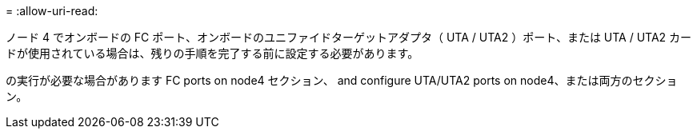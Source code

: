= 
:allow-uri-read: 


ノード 4 でオンボードの FC ポート、オンボードのユニファイドターゲットアダプタ（ UTA / UTA2 ）ポート、または UTA / UTA2 カードが使用されている場合は、残りの手順を完了する前に設定する必要があります。

の実行が必要な場合があります  FC ports on node4 セクション、  and configure UTA/UTA2 ports on node4、または両方のセクション。
